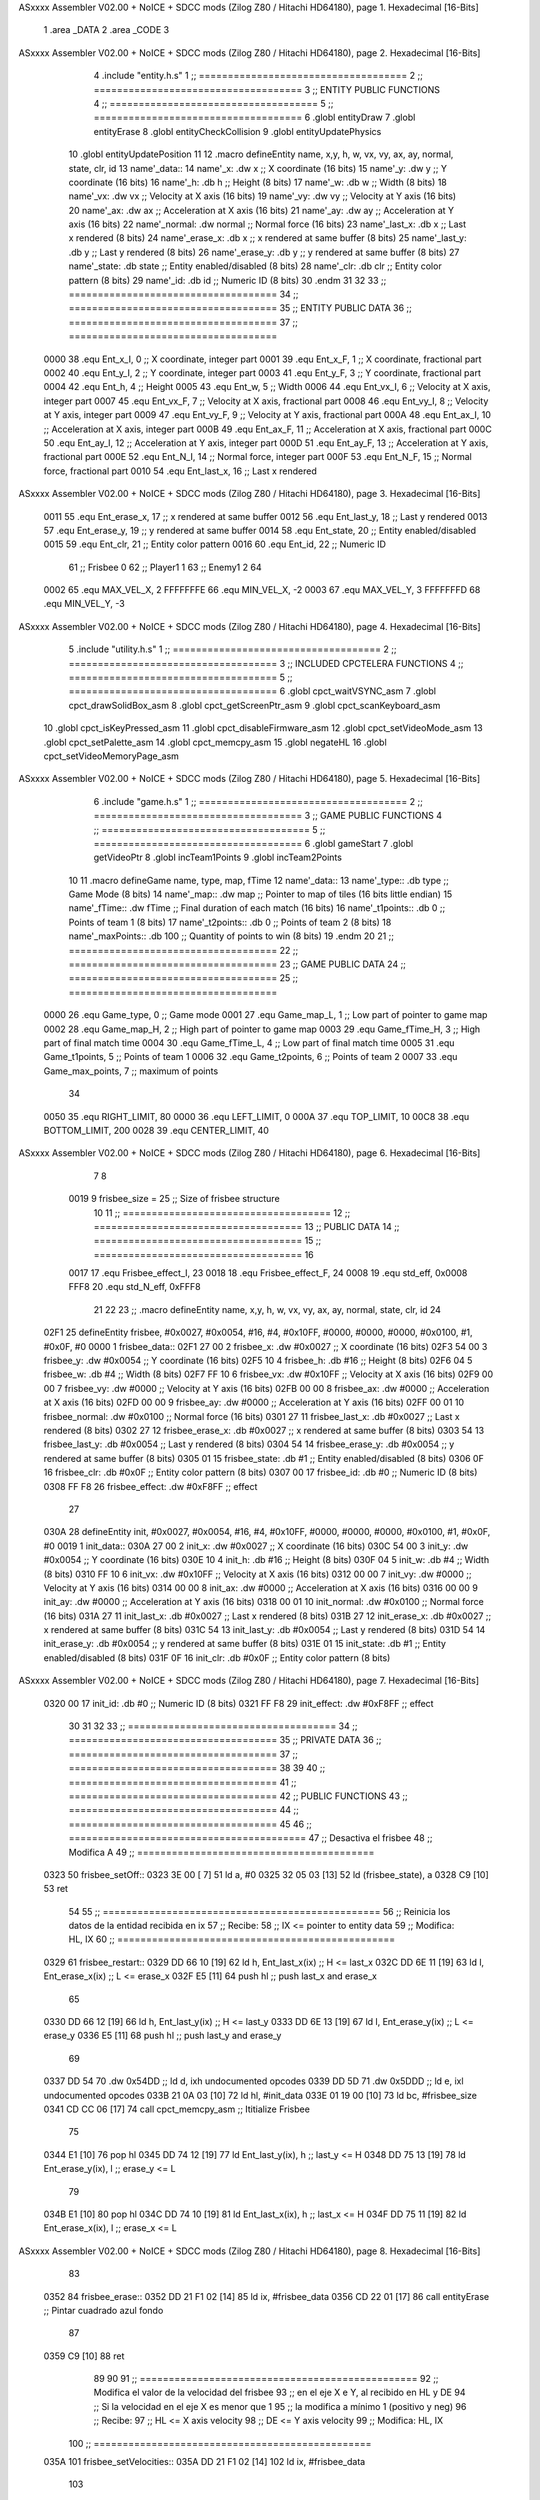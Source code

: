 ASxxxx Assembler V02.00 + NoICE + SDCC mods  (Zilog Z80 / Hitachi HD64180), page 1.
Hexadecimal [16-Bits]



                              1 .area _DATA
                              2 .area _CODE
                              3 
ASxxxx Assembler V02.00 + NoICE + SDCC mods  (Zilog Z80 / Hitachi HD64180), page 2.
Hexadecimal [16-Bits]



                              4 .include "entity.h.s"
                              1 ;; ====================================
                              2 ;; ====================================
                              3 ;; ENTITY PUBLIC FUNCTIONS
                              4 ;; ====================================
                              5 ;; ====================================
                              6 .globl entityDraw
                              7 .globl entityErase
                              8 .globl entityCheckCollision
                              9 .globl entityUpdatePhysics
                             10 .globl entityUpdatePosition
                             11 
                             12 .macro defineEntity name, x,y, h, w, vx, vy, ax, ay, normal, state, clr, id
                             13 	name'_data::
                             14 		name'_x:	.dw x		;; X coordinate			(16 bits)
                             15 		name'_y:	.dw y		;; Y coordinate			(16 bits)
                             16 		name'_h:	.db h		;; Height			(8 bits)
                             17 		name'_w:	.db w		;; Width			(8 bits)
                             18 		name'_vx:	.dw vx		;; Velocity at X axis 		(16 bits)
                             19 		name'_vy:	.dw vy		;; Velocity at Y axis		(16 bits)
                             20 		name'_ax:	.dw ax		;; Acceleration at X axis	(16 bits)
                             21 		name'_ay:	.dw ay		;; Acceleration at Y axis	(16 bits)
                             22 		name'_normal:	.dw normal	;; Normal force			(16 bits)
                             23 		name'_last_x:	.db x		;; Last x rendered		(8 bits)
                             24 		name'_erase_x:	.db x		;; x rendered at same buffer	(8 bits)
                             25 		name'_last_y:	.db y		;; Last y rendered		(8 bits)
                             26 		name'_erase_y:	.db y		;; y rendered at same buffer	(8 bits)
                             27 		name'_state:	.db state	;; Entity enabled/disabled	(8 bits)
                             28 		name'_clr:	.db clr		;; Entity color pattern		(8 bits)
                             29 		name'_id:	.db id		;; Numeric ID			(8 bits)
                             30 .endm
                             31 
                             32 
                             33 ;; ====================================
                             34 ;; ====================================
                             35 ;; ENTITY PUBLIC DATA
                             36 ;; ====================================
                             37 ;; ====================================
                     0000    38 .equ Ent_x_I, 		0	;; X coordinate, integer part
                     0001    39 .equ Ent_x_F, 		1	;; X coordinate, fractional part
                     0002    40 .equ Ent_y_I, 		2	;; Y coordinate, integer part
                     0003    41 .equ Ent_y_F, 		3	;; Y coordinate, fractional part
                     0004    42 .equ Ent_h, 		4	;; Height
                     0005    43 .equ Ent_w, 		5	;; Width
                     0006    44 .equ Ent_vx_I,		6	;; Velocity at X axis, integer part
                     0007    45 .equ Ent_vx_F,		7	;; Velocity at X axis, fractional part
                     0008    46 .equ Ent_vy_I,		8	;; Velocity at Y axis, integer part
                     0009    47 .equ Ent_vy_F,		9	;; Velocity at Y axis, fractional part
                     000A    48 .equ Ent_ax_I,		10	;; Acceleration at X axis, integer part
                     000B    49 .equ Ent_ax_F,		11	;; Acceleration at X axis, fractional part
                     000C    50 .equ Ent_ay_I,		12	;; Acceleration at Y axis, integer part
                     000D    51 .equ Ent_ay_F,		13	;; Acceleration at Y axis, fractional part
                     000E    52 .equ Ent_N_I,		14	;; Normal force, integer part
                     000F    53 .equ Ent_N_F,		15	;; Normal force, fractional part
                     0010    54 .equ Ent_last_x,	16	;; Last x rendered
ASxxxx Assembler V02.00 + NoICE + SDCC mods  (Zilog Z80 / Hitachi HD64180), page 3.
Hexadecimal [16-Bits]



                     0011    55 .equ Ent_erase_x,	17	;; x rendered at same buffer
                     0012    56 .equ Ent_last_y,	18	;; Last y rendered
                     0013    57 .equ Ent_erase_y,	19	;; y rendered at same buffer
                     0014    58 .equ Ent_state,		20	;; Entity enabled/disabled
                     0015    59 .equ Ent_clr, 		21	;; Entity color pattern
                     0016    60 .equ Ent_id, 		22	;; Numeric ID
                             61 				;; Frisbee 	0
                             62 				;; Player1 	1
                             63 				;; Enemy1	2
                             64 
                     0002    65 .equ MAX_VEL_X, 2 
                     FFFFFFFE    66 .equ MIN_VEL_X, -2
                     0003    67 .equ MAX_VEL_Y, 3
                     FFFFFFFD    68 .equ MIN_VEL_Y, -3
ASxxxx Assembler V02.00 + NoICE + SDCC mods  (Zilog Z80 / Hitachi HD64180), page 4.
Hexadecimal [16-Bits]



                              5 .include "utility.h.s"
                              1 ;; ====================================
                              2 ;; ====================================
                              3 ;; INCLUDED CPCTELERA FUNCTIONS
                              4 ;; ====================================
                              5 ;; ====================================
                              6 .globl cpct_waitVSYNC_asm
                              7 .globl cpct_drawSolidBox_asm
                              8 .globl cpct_getScreenPtr_asm
                              9 .globl cpct_scanKeyboard_asm
                             10 .globl cpct_isKeyPressed_asm
                             11 .globl cpct_disableFirmware_asm
                             12 .globl cpct_setVideoMode_asm
                             13 .globl cpct_setPalette_asm
                             14 .globl cpct_memcpy_asm
                             15 .globl negateHL
                             16 .globl cpct_setVideoMemoryPage_asm
ASxxxx Assembler V02.00 + NoICE + SDCC mods  (Zilog Z80 / Hitachi HD64180), page 5.
Hexadecimal [16-Bits]



                              6 .include "game.h.s"
                              1 ;; ====================================
                              2 ;; ====================================
                              3 ;; GAME PUBLIC FUNCTIONS
                              4 ;; ====================================
                              5 ;; ====================================
                              6 .globl gameStart
                              7 .globl getVideoPtr
                              8 .globl incTeam1Points
                              9 .globl incTeam2Points
                             10 
                             11 .macro defineGame name, type, map, fTime
                             12 	name'_data::
                             13 		name'_type::		.db type	;; Game Mode			(8 bits)
                             14 		name'_map::		.dw map		;; Pointer to map of tiles	(16 bits little endian)
                             15 		name'_fTime::		.dw fTime	;; Final duration of each match	(16 bits)
                             16 		name'_t1points:: 	.db 0 		;; Points of team 1		(8 bits)
                             17 		name'_t2points:: 	.db 0 		;; Points of team 2		(8 bits)
                             18 		name'_maxPoints:: 	.db 100 	;; Quantity of points to win	(8 bits)
                             19 .endm
                             20 
                             21 ;; ====================================
                             22 ;; ====================================
                             23 ;; GAME PUBLIC DATA
                             24 ;; ====================================
                             25 ;; ====================================
                     0000    26 .equ Game_type, 	0	;; Game mode
                     0001    27 .equ Game_map_L, 	1	;; Low part of pointer to game map
                     0002    28 .equ Game_map_H, 	2	;; High part of pointer to game map
                     0003    29 .equ Game_fTime_H, 	3	;; High part of final match time
                     0004    30 .equ Game_fTime_L, 	4	;; Low part of final match time
                     0005    31 .equ Game_t1points, 	5	;; Points of team 1
                     0006    32 .equ Game_t2points, 	6	;; Points of team 2
                     0007    33 .equ Game_max_points, 	7	;; maximum of points
                             34 
                     0050    35 .equ RIGHT_LIMIT,	80
                     0000    36 .equ LEFT_LIMIT,	0
                     000A    37 .equ TOP_LIMIT,	 	10
                     00C8    38 .equ BOTTOM_LIMIT,	200
                     0028    39 .equ CENTER_LIMIT,	40
ASxxxx Assembler V02.00 + NoICE + SDCC mods  (Zilog Z80 / Hitachi HD64180), page 6.
Hexadecimal [16-Bits]



                              7 
                              8 
                     0019     9 frisbee_size = 25		;; Size of frisbee structure
                             10 
                             11 ;; ====================================
                             12 ;; ====================================
                             13 ;; PUBLIC DATA
                             14 ;; ====================================
                             15 ;; ====================================
                             16 
                     0017    17 .equ Frisbee_effect_I, 23
                     0018    18 .equ Frisbee_effect_F, 24
                     0008    19 .equ std_eff, 0x0008
                     FFF8    20 .equ std_N_eff, 0xFFF8
                             21 
                             22 
                             23 ;; .macro defineEntity name, x,y, h, w, vx, vy, ax, ay, normal, state, clr, id
                             24 
   02F1                      25 defineEntity frisbee, #0x0027, #0x0054, #16, #4, #0x10FF, #0000, #0000, #0000, #0x0100, #1, #0x0F, #0
   0000                       1 	frisbee_data::
   02F1 27 00                 2 		frisbee_x:	.dw #0x0027		;; X coordinate			(16 bits)
   02F3 54 00                 3 		frisbee_y:	.dw #0x0054		;; Y coordinate			(16 bits)
   02F5 10                    4 		frisbee_h:	.db #16		;; Height			(8 bits)
   02F6 04                    5 		frisbee_w:	.db #4		;; Width			(8 bits)
   02F7 FF 10                 6 		frisbee_vx:	.dw #0x10FF		;; Velocity at X axis 		(16 bits)
   02F9 00 00                 7 		frisbee_vy:	.dw #0000		;; Velocity at Y axis		(16 bits)
   02FB 00 00                 8 		frisbee_ax:	.dw #0000		;; Acceleration at X axis	(16 bits)
   02FD 00 00                 9 		frisbee_ay:	.dw #0000		;; Acceleration at Y axis	(16 bits)
   02FF 00 01                10 		frisbee_normal:	.dw #0x0100	;; Normal force			(16 bits)
   0301 27                   11 		frisbee_last_x:	.db #0x0027		;; Last x rendered		(8 bits)
   0302 27                   12 		frisbee_erase_x:	.db #0x0027		;; x rendered at same buffer	(8 bits)
   0303 54                   13 		frisbee_last_y:	.db #0x0054		;; Last y rendered		(8 bits)
   0304 54                   14 		frisbee_erase_y:	.db #0x0054		;; y rendered at same buffer	(8 bits)
   0305 01                   15 		frisbee_state:	.db #1	;; Entity enabled/disabled	(8 bits)
   0306 0F                   16 		frisbee_clr:	.db #0x0F		;; Entity color pattern		(8 bits)
   0307 00                   17 		frisbee_id:	.db #0		;; Numeric ID			(8 bits)
   0308 FF F8                26 	frisbee_effect: .dw #0xF8FF									;; effect
                             27 
   030A                      28 defineEntity init, #0x0027, #0x0054, #16, #4, #0x10FF, #0000, #0000, #0000, #0x0100, #1, #0x0F, #0
   0019                       1 	init_data::
   030A 27 00                 2 		init_x:	.dw #0x0027		;; X coordinate			(16 bits)
   030C 54 00                 3 		init_y:	.dw #0x0054		;; Y coordinate			(16 bits)
   030E 10                    4 		init_h:	.db #16		;; Height			(8 bits)
   030F 04                    5 		init_w:	.db #4		;; Width			(8 bits)
   0310 FF 10                 6 		init_vx:	.dw #0x10FF		;; Velocity at X axis 		(16 bits)
   0312 00 00                 7 		init_vy:	.dw #0000		;; Velocity at Y axis		(16 bits)
   0314 00 00                 8 		init_ax:	.dw #0000		;; Acceleration at X axis	(16 bits)
   0316 00 00                 9 		init_ay:	.dw #0000		;; Acceleration at Y axis	(16 bits)
   0318 00 01                10 		init_normal:	.dw #0x0100	;; Normal force			(16 bits)
   031A 27                   11 		init_last_x:	.db #0x0027		;; Last x rendered		(8 bits)
   031B 27                   12 		init_erase_x:	.db #0x0027		;; x rendered at same buffer	(8 bits)
   031C 54                   13 		init_last_y:	.db #0x0054		;; Last y rendered		(8 bits)
   031D 54                   14 		init_erase_y:	.db #0x0054		;; y rendered at same buffer	(8 bits)
   031E 01                   15 		init_state:	.db #1	;; Entity enabled/disabled	(8 bits)
   031F 0F                   16 		init_clr:	.db #0x0F		;; Entity color pattern		(8 bits)
ASxxxx Assembler V02.00 + NoICE + SDCC mods  (Zilog Z80 / Hitachi HD64180), page 7.
Hexadecimal [16-Bits]



   0320 00                   17 		init_id:	.db #0		;; Numeric ID			(8 bits)
   0321 FF F8                29 	init_effect: .dw #0xF8FF									;; effect
                             30 
                             31 
                             32 
                             33 ;; ====================================
                             34 ;; ====================================
                             35 ;; PRIVATE DATA
                             36 ;; ====================================
                             37 ;; ====================================
                             38 
                             39 
                             40 ;; ====================================
                             41 ;; ====================================
                             42 ;; PUBLIC FUNCTIONS
                             43 ;; ====================================
                             44 ;; ====================================
                             45 
                             46 ;; =========================================
                             47 ;; Desactiva el frisbee
                             48 ;; Modifica A
                             49 ;; =========================================
   0323                      50 frisbee_setOff::
   0323 3E 00         [ 7]   51 	ld 	a, #0
   0325 32 05 03      [13]   52 	ld 	(frisbee_state), a
   0328 C9            [10]   53 	ret
                             54 
                             55 ;; ================================================
                             56 ;; Reinicia los datos de la entidad recibida en ix
                             57 ;; Recibe:
                             58 ;; 	IX <= pointer to entity data
                             59 ;; Modifica: HL, IX
                             60 ;; ================================================
   0329                      61 frisbee_restart::
   0329 DD 66 10      [19]   62 	ld	h, Ent_last_x(ix)	;; H <= last_x
   032C DD 6E 11      [19]   63 	ld	l, Ent_erase_x(ix)	;; L <= erase_x
   032F E5            [11]   64 	push	hl			;; push last_x and erase_x
                             65 
   0330 DD 66 12      [19]   66 	ld	h, Ent_last_y(ix)	;; H <= last_y
   0333 DD 6E 13      [19]   67 	ld	l, Ent_erase_y(ix)	;; L <= erase_y
   0336 E5            [11]   68 	push	hl			;; push last_y and erase_y
                             69 
   0337 DD 54                70 	.dw	0x54DD			;; ld	d, ixh	undocumented opcodes
   0339 DD 5D                71 	.dw	0x5DDD			;; ld	e, ixl	undocumented opcodes
   033B 21 0A 03      [10]   72 	ld	hl, #init_data
   033E 01 19 00      [10]   73 	ld	bc, #frisbee_size
   0341 CD CC 06      [17]   74 	call cpct_memcpy_asm		;; Ititialize Frisbee
                             75 
   0344 E1            [10]   76 	pop	hl
   0345 DD 74 12      [19]   77 	ld	Ent_last_y(ix), h	;; last_y <= H
   0348 DD 75 13      [19]   78 	ld	Ent_erase_y(ix), l	;; erase_y <= L
                             79 
   034B E1            [10]   80 	pop	hl
   034C DD 74 10      [19]   81 	ld	Ent_last_x(ix), h	;; last_x <= H
   034F DD 75 11      [19]   82 	ld	Ent_erase_x(ix), l	;; erase_x <= L
ASxxxx Assembler V02.00 + NoICE + SDCC mods  (Zilog Z80 / Hitachi HD64180), page 8.
Hexadecimal [16-Bits]



                             83 
   0352                      84 frisbee_erase::
   0352 DD 21 F1 02   [14]   85 	ld 	ix, #frisbee_data
   0356 CD 22 01      [17]   86 	call entityErase		;; Pintar cuadrado azul fondo
                             87 
   0359 C9            [10]   88 	ret
                             89 
                             90 
                             91 ;; ================================================
                             92 ;; Modifica el valor de la velocidad del frisbee
                             93 ;; 	en el eje X e Y, al recibido en HL y DE
                             94 ;;	Si la velocidad en el eje X es menor que 1
                             95 ;; 	la modifica a mínimo 1 (positivo y neg)
                             96 ;; Recibe:
                             97 ;; 	HL <= X axis velocity
                             98 ;; 	DE <= Y axis velocity
                             99 ;; Modifica: HL, IX
                            100 ;; ================================================
   035A                     101 frisbee_setVelocities::
   035A DD 21 F1 02   [14]  102 	ld 	ix, #frisbee_data
                            103 
   035E 7C            [ 4]  104 	ld	a, h
   035F FE 00         [ 7]  105 	cp	#0
   0361 FA 6F 03      [10]  106 	jp	m, negative_vx
                            107 		;; positive vx
   0364 FE 01         [ 7]  108 		cp	#1
   0366 38 02         [12]  109 		jr	c, less_than_one
                            110 			;; vx greater than one
   0368 18 0E         [12]  111 			jr set_vels
   036A                     112 		less_than_one:
   036A 21 80 00      [10]  113 			ld	hl, #0x0080
   036D 18 09         [12]  114 			jr set_vels
   036F                     115 	negative_vx:
   036F FE FF         [ 7]  116 		cp	#-1
   0371 38 02         [12]  117 		jr	c, less_than_minus_one
                            118 			;; vx greater than minus one
   0373 18 03         [12]  119 			jr set_vels
   0375                     120 		less_than_minus_one:
   0375 21 80 FF      [10]  121 			ld	hl, #0xFF80
                            122 
   0378                     123 	set_vels:
   0378 DD 74 06      [19]  124 	ld 	Ent_vx_I(ix), h
   037B DD 75 07      [19]  125 	ld 	Ent_vx_F(ix), l
   037E DD 72 08      [19]  126 	ld 	Ent_vy_I(ix), d
   0381 DD 73 09      [19]  127 	ld 	Ent_vy_F(ix), e
   0384 C9            [10]  128 	ret
                            129 
                            130 
                            131 ;; ===========================================
                            132 ;; Modifica el valor del efecto del frisbee
                            133 ;; 	al recibido en HL
                            134 ;; Recibe:
                            135 ;; 	HL <= Effect value
                            136 ;; ===========================================
   0385                     137 frisbee_setEffect::
ASxxxx Assembler V02.00 + NoICE + SDCC mods  (Zilog Z80 / Hitachi HD64180), page 9.
Hexadecimal [16-Bits]



   0385 DD 21 F1 02   [14]  138 	ld 	ix, #frisbee_data
   0389 DD 74 17      [19]  139 	ld 	Frisbee_effect_I(ix), h
   038C DD 75 18      [19]  140 	ld 	Frisbee_effect_F(ix), l
   038F C9            [10]  141 	ret
                            142 
                            143 ;; =========================================
                            144 ;; Actualiza el estado del frisbee
                            145 ;; Modifica A
                            146 ;; =========================================
   0390                     147 frisbee_update::
                            148 
   0390 3A 05 03      [13]  149 	ld 	a, (frisbee_state)	;; A <= frisbee_state
   0393 FE 01         [ 7]  150 	cp 	#1
   0395 20 0E         [12]  151 	jr 	nz, not_active		;; A != 1?
                            152 	
                            153 		;; Active
   0397 DD 21 F1 02   [14]  154 		ld 	ix, #frisbee_data
   039B CD B3 03      [17]  155 		call frisbee_applyEffect 	
   039E CD 3C 01      [17]  156 		call entityUpdatePhysics
   03A1 CD 44 02      [17]  157 		call entityUpdatePosition
   03A4 C9            [10]  158 		ret
                            159 
   03A5                     160 	not_active:
   03A5 3E 01         [ 7]  161 		ld 	a, #1
   03A7 32 05 03      [13]  162 		ld 	(frisbee_state), a
   03AA C9            [10]  163 	ret
                            164 
   03AB                     165 frisbee_draw::
                            166 
   03AB DD 21 F1 02   [14]  167 	ld 	ix, #frisbee_data
   03AF CD 01 01      [17]  168 	call entityDraw 		;; Pintar cuadrado azul cian
                            169 
   03B2 C9            [10]  170 	ret
                            171 	
                            172 ;; ====================================
                            173 ;; ====================================
                            174 ;; PRIVATE FUNCTIONS
                            175 ;; ====================================
                            176 ;; ====================================
                            177 
                            178 
                            179 ;; ===========================================
                            180 ;; Mueve el frisbee a la izquierda un píxel
                            181 ;; Recibe:
                            182 ;; 	IX <= Pointer to entity data
                            183 ;; Modifica A
                            184 ;; ===========================================
   03B3                     185 frisbee_applyEffect:
                            186 
                            187 	;; vy' = vy + ay
   03B3 DD 66 08      [19]  188 	ld 	h, Ent_vy_I(ix)
   03B6 DD 6E 09      [19]  189 	ld 	l, Ent_vy_F(ix)		;; HL <= ent_vy
   03B9 DD 56 17      [19]  190 	ld 	d, Frisbee_effect_I(ix)
   03BC DD 5E 18      [19]  191 	ld 	e, Frisbee_effect_F(ix)	;; DE <= frisbee_effect
                            192 
ASxxxx Assembler V02.00 + NoICE + SDCC mods  (Zilog Z80 / Hitachi HD64180), page 10.
Hexadecimal [16-Bits]



   03BF 19            [11]  193 	add 	hl, de 			;; HL <= HL + DE (ent_vy + frisbee_effect)
                            194 
   03C0 DD 74 08      [19]  195 	ld 	Ent_vy_I(ix), h
   03C3 DD 75 09      [19]  196 	ld 	Ent_vy_F(ix), l		;; Ent_vy <= HL
                            197 
   03C6 C9            [10]  198 	ret
                            199 
                            200 
                            201 ;; ===========================================
                            202 ;; Comprueba si el frisbee está en posición
                            203 ;;	de gol
                            204 ;; Recibe:
                            205 ;; 	IX <= Pointer to entity data
                            206 ;; Modifica A
                            207 ;; ===========================================
   03C7                     208 frisbee_checkGoal::
   03C7 DD 7E 00      [19]  209 	ld 	a, Ent_x_I(ix)		;; A <= Ent_x_I
   03CA FE 00         [ 7]  210 	cp	#LEFT_LIMIT
   03CC 20 09         [12]  211 	jr	nz, no_left_goal	;; Ent_x != LEFT_LIMIT? no goal
                            212 		;; left goal
   03CE DD E5         [15]  213 		push ix
   03D0 CD 2D 06      [17]  214 		call incTeam2Points
   03D3 DD E1         [14]  215 		pop ix
   03D5 18 0E         [12]  216 		jr	goal
                            217 
   03D7                     218 	no_left_goal:
   03D7 DD 86 05      [19]  219 		add 	a, Ent_w(ix)		;; A <= Ent_x + Ent_w
   03DA FE 50         [ 7]  220 		cp	#RIGHT_LIMIT
   03DC 20 0A         [12]  221 		jr	nz, no_right_goal	;; Ent_x + Ent_w != RIGHT_LIMIT? no goal
                            222 			;; right goal
   03DE DD E5         [15]  223 			push ix
   03E0 CD 1A 06      [17]  224 			call incTeam1Points
   03E3 DD E1         [14]  225 			pop ix
   03E5                     226 	goal:
   03E5 CD 29 03      [17]  227 		call frisbee_restart
                            228 
   03E8                     229 	no_right_goal:
   03E8 C9            [10]  230 	ret
